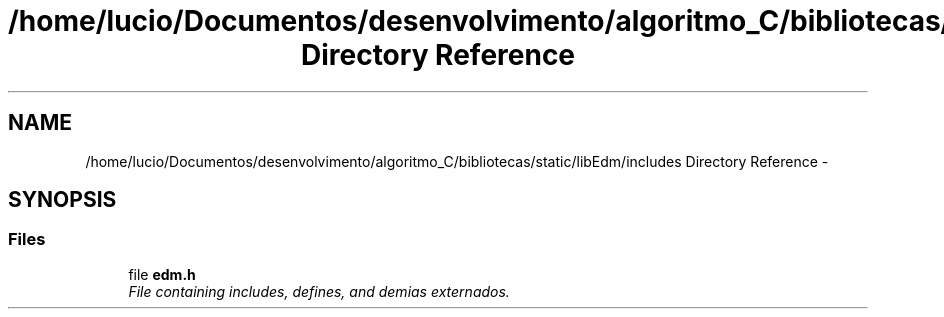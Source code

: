 .TH "/home/lucio/Documentos/desenvolvimento/algoritmo_C/bibliotecas/static/libEdm/includes Directory Reference" 3 "Sat Apr 15 2017" "Version 1.0.00" "Library EDM" \" -*- nroff -*-
.ad l
.nh
.SH NAME
/home/lucio/Documentos/desenvolvimento/algoritmo_C/bibliotecas/static/libEdm/includes Directory Reference \- 
.SH SYNOPSIS
.br
.PP
.SS "Files"

.in +1c
.ti -1c
.RI "file \fBedm\&.h\fP"
.br
.RI "\fIFile containing includes, defines, and demias externados\&. \fP"
.in -1c

